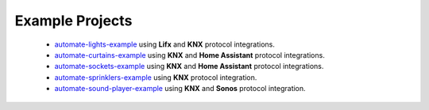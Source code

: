 .. _example_projects:

Example Projects
================

 * `automate-lights-example <https://github.com/majamassarini/automate-lights-example>`_ using **Lifx** and **KNX** protocol integrations.
 * `automate-curtains-example <https://github.com/majamassarini/automate-curtains-example>`_ using **KNX** and **Home Assistant** protocol integrations.
 * `automate-sockets-example <https://github.com/majamassarini/automate-sockets-example>`_ using **KNX** and **Home Assistant** protocol integrations.
 * `automate-sprinklers-example <https://github.com/majamassarini/automate-sprinklers-example>`_ using **KNX** protocol integration.
 * `automate-sound-player-example <https://github.com/majamassarini/automate-sound-player-example>`_ using **KNX** and **Sonos** protocol integration.
